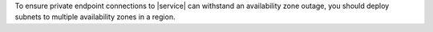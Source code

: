 To ensure private endpoint connections to |service| can 
withstand an availability zone outage, you should deploy  
subnets to multiple availability zones in a region.
